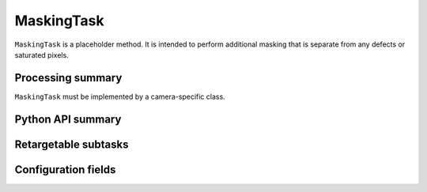 .. lsst-task-topic:: lsst.ip.isr.MaskingTask

###########
MaskingTask
###########

``MaskingTask`` is a placeholder method.  It is intended to perform additional masking that is separate from any defects or saturated pixels.

.. _lsst.ip.isr.MaskingTask-processing-summary:

Processing summary
==================

``MaskingTask`` must be implemented by a camera-specific class.

.. _lsst.ip.isr.MaskingTask-api:

Python API summary
==================

.. lsst-task-api-summary:: lsst.ip.isr.MaskingTask

.. _lsst.ip.isr.MaskingTask-subtasks:

Retargetable subtasks
=====================

.. lsst-task-config-subtasks:: lsst.ip.isr.MaskingTask

.. _lsst.ip.isr.MaskingTask-configs:

Configuration fields
====================

.. lsst-task-config-fields:: lsst.ip.isr.MaskingTask

.. _lsst.ip.isr.MaskingTask-debug:
